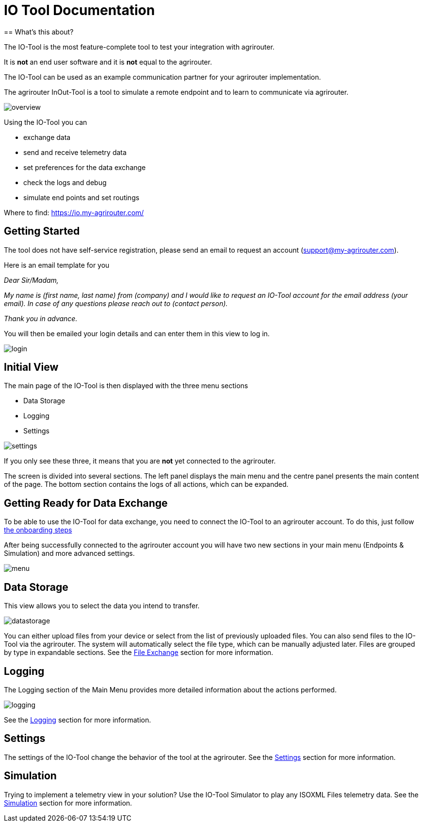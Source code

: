 = IO Tool Documentation
:imagesdir:
== What's this about?

The IO-Tool is the most feature-complete tool to test your integration with agrirouter.

It is *not* an end user software and it is *not* equal to the agrirouter.

The IO-Tool can be used as an example communication partner for your agrirouter implementation.

The agrirouter InOut-Tool is a tool to simulate a remote endpoint and to learn to communicate via agrirouter. 


image::io-tool/overview.png[]

Using the IO-Tool you can 

* exchange data
* send and receive telemetry data
* set preferences for the data exchange
* check the logs and debug
* simulate end points and set routings

Where to find: https://io.my-agrirouter.com/

== Getting Started
The tool does not have self-service registration, please send an email to request an account (support@my-agrirouter.com).

Here is an email template for you


====
_Dear Sir/Madam,_

_My name is (first name, last name) from (company) and I would like to request an IO-Tool account for the email address (your email). In case of any questions please reach out to (contact person)._

_Thank you in advance._
====




You will then be emailed your login details and can enter them in this view to log in.

image::io-tool/login.png[]

== Initial View

The main page of the IO-Tool is then displayed with the three menu sections 

* Data Storage
* Logging
* Settings

image::io-tool/settings.png[] 

If you only see these three, it means that you are *not* yet connected to the agrirouter.

The screen is divided into several sections. The left panel displays the main menu and the centre panel presents the main content of the page. The bottom section contains the logs of all actions, which can be expanded.




== Getting Ready for Data Exchange

To be able to use the IO-Tool for data exchange, you need to connect the IO-Tool to an agrirouter account. To do this, just follow xref:tools/io-tool/onoffboarding.adoc[the onboarding steps]

After being successfully connected to the agrirouter account you will have two new sections in your main menu (Endpoints & Simulation) and more advanced settings.

image::io-tool/menu.png[]



== Data Storage

This view allows you to select the data you intend to transfer.

image::io-tool/datastorage.png[]

You can either upload files from your device or select from the list of previously uploaded files. You can also send files to the IO-Tool via the agrirouter. The system will 
automatically select the file type, which can be manually adjusted later. Files are grouped by type in expandable sections. See the xref:tools/io-tool/filesending.adoc[File Exchange] section for more information.



== Logging

The Logging section of the Main Menu provides more detailed information about the actions performed. 

image::io-tool/logging.png[]

See the xref:tools/io-tool/logging.adoc[Logging] section for more information.

== Settings 

The settings of the IO-Tool change the behavior of the tool at the agrirouter. See the xref:tools/io-tool/settings.adoc[Settings] section for more information.



== Simulation

Trying to implement a telemetry view in your solution? Use the IO-Tool Simulator to play any ISOXML Files telemetry data. See the xref:tools/io-tool/simulation.adoc[Simulation] section for more information.



